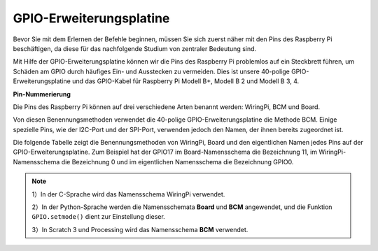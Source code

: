 .. _gpio_extension_board:

GPIO-Erweiterungsplatine
========================

Bevor Sie mit dem Erlernen der Befehle beginnen, müssen Sie sich zuerst näher mit 
den Pins des Raspberry Pi beschäftigen, da diese für das nachfolgende Studium von zentraler Bedeutung sind.

Mit Hilfe der GPIO-Erweiterungsplatine können wir die Pins des Raspberry Pi problemlos auf ein Steckbrett führen, um Schäden am GPIO durch häufiges Ein- und Ausstecken zu vermeiden. Dies ist unsere 40-polige GPIO-Erweiterungsplatine und das GPIO-Kabel für Raspberry Pi Modell B+, Modell B 2 und Modell B 3, 4.

.. image:: img/image32.png
    :align: center

**Pin-Nummerierung**

Die Pins des Raspberry Pi können auf drei verschiedene Arten benannt werden: WiringPi, BCM und Board.

Von diesen Benennungsmethoden verwendet die 40-polige GPIO-Erweiterungsplatine die Methode BCM. Einige spezielle Pins, wie der I2C-Port und der SPI-Port, verwenden jedoch den Namen, der ihnen bereits zugeordnet ist.

Die folgende Tabelle zeigt die Benennungsmethoden von WiringPi, Board und den eigentlichen Namen jedes Pins auf der GPIO-Erweiterungsplatine. Zum Beispiel hat der GPIO17 im Board-Namensschema die Bezeichnung 11, im WiringPi-Namensschema die Bezeichnung 0 und im eigentlichen Namensschema die Bezeichnung GPIO0.

.. note::

    1）In der C-Sprache wird das Namensschema WiringPi verwendet.
    
    2）In der Python-Sprache werden die Namensschemata **Board** und **BCM** angewendet, und die Funktion ``GPIO.setmode()`` dient zur Einstellung dieser.
    
    3）In Scratch 3 und Processing wird das Namensschema **BCM** verwendet.

.. image:: img/gpio_board.png
